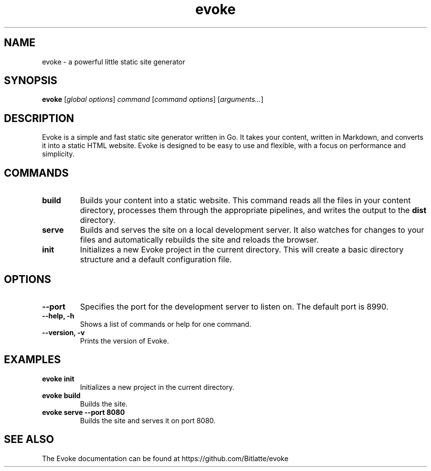 .\" Man page for evoke
.TH evoke 1 "July 2025" "0.5.0" "evoke"

.SH NAME
evoke \- a powerful little static site generator

.SH SYNOPSIS
.B evoke
[\fIglobal options\fR] \fIcommand\fR [\fIcommand options\fR] [\fIarguments...\fR]

.SH DESCRIPTION
Evoke is a simple and fast static site generator written in Go. It takes your content, written in Markdown, and converts it into a static HTML website. Evoke is designed to be easy to use and flexible, with a focus on performance and simplicity.

.SH COMMANDS
.TP
.B build
Builds your content into a static website. This command reads all the files in your content directory, processes them through the appropriate pipelines, and writes the output to the \fBdist\fR directory.
.TP
.B serve
Builds and serves the site on a local development server. It also watches for changes to your files and automatically rebuilds the site and reloads the browser.
.TP
.B init
Initializes a new Evoke project in the current directory. This will create a basic directory structure and a default configuration file.

.SH OPTIONS
.TP
.B --port
Specifies the port for the development server to listen on. The default port is 8990.
.TP
.B --help, -h
Shows a list of commands or help for one command.
.TP
.B --version, -v
Prints the version of Evoke.

.SH EXAMPLES
.TP
.B evoke init
Initializes a new project in the current directory.
.TP
.B evoke build
Builds the site.
.TP
.B evoke serve --port 8080
Builds the site and serves it on port 8080.

.SH SEE ALSO
The Evoke documentation can be found at https://github.com/Bitlatte/evoke
